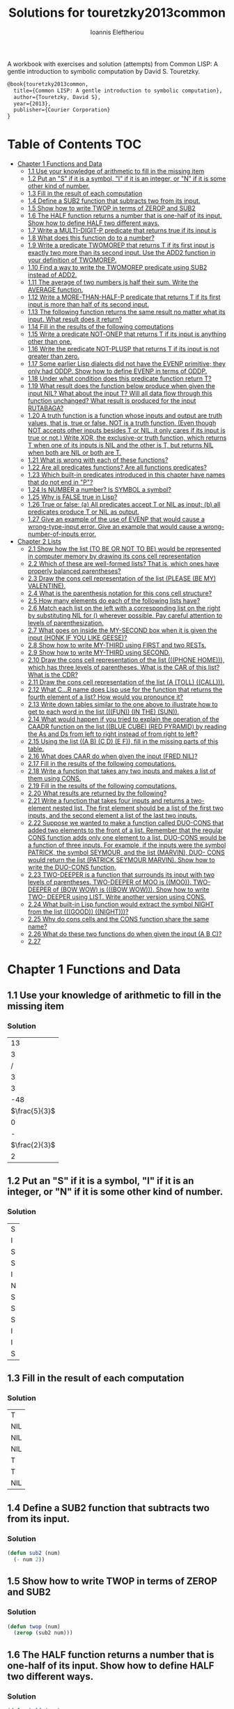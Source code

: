 #+title: Solutions for touretzky2013common
#+author: Ioannis Eleftheriou

A workbook with exercises and solution (attempts) from Common LISP: A gentle introduction to symbolic computation by David S. Touretzky.
#+begin_src latex
@book{touretzky2013common,
  title={Common LISP: A gentle introduction to symbolic computation},
  author={Touretzky, David S},
  year={2013},
  publisher={Courier Corporation}
}
#+end_src


* Table of Contents :TOC:
- [[#chapter-1-functions-and-data][Chapter 1 Functions and Data]]
  - [[#11-use-your-knowledge-of-arithmetic-to-fill-in-the-missing-item][1.1 Use your knowledge of arithmetic to fill in the missing item]]
  - [[#12-put-an-s-if-it-is-a-symbol-i-if-it-is-an-integer-or-n-if-it-is-some-other-kind-of-number][1.2 Put an "S" if it is a symbol, "I" if it is an integer, or "N" if it is some other kind of number.]]
  - [[#13-fill-in-the-result-of-each-computation][1.3 Fill in the result of each computation]]
  - [[#14-define-a-sub2-function-that-subtracts-two-from-its-input][1.4 Define a SUB2 function that subtracts two from its input.]]
  - [[#15-show-how-to-write-twop-in-terms-of-zerop-and-sub2][1.5 Show how to write TWOP in terms of ZEROP and SUB2]]
  - [[#16-the-half-function-returns-a-number-that-is-one-half-of-its-input-show-how-to-define-half-two-different-ways][1.6 The HALF function returns a number that is one-half of its input. Show how to define HALF two different ways.]]
  - [[#17-write-a-multi-digit-p-predicate-that-returns-true-if-its-input-is][1.7 Write a MULTI-DIGIT-P predicate that returns true if its input is]]
  - [[#18-what-does-this-function-do-to-a-number][1.8 What does this function do to a number?]]
  - [[#19-write-a-predicate-twomorep-that-returns-t-if-its-first-input-is-exactly-two-more-than-its-second-input-use-the-add2-function-in-your-definition-of-twomorep][1.9 Write a predicate TWOMOREP that returns T if its first input is exactly two more than its second input. Use the ADD2 function in your definition of TWOMOREP.]]
  - [[#110-find-a-way-to-write-the-twomorep-predicate-using-sub2-instead-of-add2][1.10 Find a way to write the TWOMOREP predicate using SUB2 instead of ADD2.]]
  - [[#111-the-average-of-two-numbers-is-half-their-sum--write-the-average-function][1.11 The average of two numbers is half their sum.  Write the AVERAGE function.]]
  - [[#112-write-a-more-than-half-p-predicate-that-returns-t-if-its-first-input-is-more-than-half-of-its-second-input][1.12 Write a MORE-THAN-HALF-P predicate that returns T if its first input is more than half of its second input.]]
  - [[#113-the-following-function-returns-the-same-result-no-matter-what-its-input-what-result-does-it-return][1.13 The following function returns the same result no matter what its input. What result does it return?]]
  - [[#114-fill-in-the-results-of-the-following-computations][1.14 Fill in the results of the following computations]]
  - [[#115-write-a-predicate-not-onep-that-returns-t-if-its-input-is-anything-other-than-one][1.15 Write a predicate NOT-ONEP that returns T if its input is anything other than one.]]
  - [[#116-write-the-predicate-not-plusp-that-returns-t-if-its-input-is-not-greater-than-zero][1.16 Write the predicate NOT-PLUSP that returns T if its input is not greater than zero.]]
  - [[#117-some-earlier-lisp-dialects-did-not-have-the-evenp-primitive-they-only-had-oddp-show-how-to-define-evenp-in-terms-of-oddp][1.17 Some earlier Lisp dialects did not have the EVENP primitive; they only had ODDP. Show how to define EVENP in terms of ODDP.]]
  - [[#118-under-what-condition-does-this-predicate-function-return-t][1.18 Under what condition does this predicate function return T?]]
  - [[#119-what-result-does-the-function-below-produce-when-given-the-input-nil-what-about-the-input-t-will-all-data-flow-through-this-function-unchanged-what-result-is-produced-for-the-input-rutabaga][1.19 What result does the function below produce when given the input NIL? What about the input T? Will all data flow through this function unchanged? What result is produced for the input RUTABAGA?]]
  - [[#120-a-truth-function-is-a-function-whose-inputs-and-output-are-truth-values-that-is-true-or-false-not-is-a-truth-function-even-though-not-accepts-other-inputs-besides-t-or-nil-it-only-cares-if-its-input-is-true-or-not-write-xor-the-exclusive-or-truth-function-which-returns-t-when-one-of-its-inputs-is-nil-and-the-other-is-t-but-returns-nil-when-both-are-nil-or-both-are-t][1.20 A truth function is a function whose inputs and output are truth values, that is, true or false. NOT is a truth function. (Even though NOT accepts other inputs besides T or NIL, it only cares if its input is true or not.) Write XOR, the exclusive-or truth function, which returns T when one of its inputs is NIL and the other is T, but returns NIL when both are NIL or both are T.]]
  - [[#121-what-is-wrong-with-each-of-these-functions][1.21 What is wrong with each of these functions?]]
  - [[#122-are-all-predicates-functions-are-all-functions-predicates][1.22 Are all predicates functions? Are all functions predicates?]]
  - [[#123-which-built-in-predicates-introduced-in-this-chapter-have-names-that-do-not-end-in-p][1.23 Which built-in predicates introduced in this chapter have names that do not end in "P"?]]
  - [[#124-is-number-a-number-is-symbol-a-symbol][1.24 Is NUMBER a number? Is SYMBOL a symbol?]]
  - [[#125-why-is-false-true-in-lisp][1.25 Why is FALSE true in Lisp?]]
  - [[#126-true-or-false-a-all-predicates-accept-t-or-nil-as-input-b-all-predicates-produce-t-or-nil-as-output][1.26 True or false: (a) All predicates accept T or NIL as input; (b) all predicates produce T or NIL as output.]]
  - [[#127-give-an-example-of-the-use-of-evenp-that-would-cause-a-wrong-type-input-error-give-an-example-that-would-cause-a-wrong-number-of-inputs-error][1.27 Give an example of the use of EVENP that would cause a wrong-type-input error. Give an example that would cause a wrong-number-of-inputs error.]]
- [[#chapter-2-lists][Chapter 2 Lists]]
  - [[#21-show-how-the-list-to-be-or-not-to-be-would-be-represented-in-computer-memory-by-drawing-its-cons-cell-representation][2.1 Show how the list (TO BE OR NOT TO BE) would be represented in computer memory by drawing its cons cell representation]]
  - [[#22-which-of-these-are-well-formed-lists-that-is-which-ones-have-properly-balanced-parentheses][2.2 Which of these are well-formed lists? That is, which ones have properly balanced parentheses?]]
  - [[#23-draw-the-cons-cell-representation-of-the-list-please-be-my-valentine][2.3 Draw the cons cell representation of the list (PLEASE (BE MY) VALENTINE).]]
  - [[#24-what-is-the-parenthesis-notation-for-this-cons-cell-structure][2.4 What is the parenthesis notation for this cons cell structure?]]
  - [[#25-how-many-elements-do-each-of-the-following-lists-have][2.5 How many elements do each of the following lists have?]]
  - [[#26-match-each-list-on-the-left-with-a-corresponding-list-on-the-right-by-substituting-nil-for--wherever-possible-pay-careful-attention-to-levels-of-parenthesization][2.6 Match each list on the left with a corresponding list on the right by substituting NIL for () wherever possible. Pay careful attention to levels of parenthesization.]]
  - [[#27-what-goes-on-inside-the-my-second-box-when-it-is-given-the-input-honk-if-you-like-geese][2.7 What goes on inside the MY-SECOND box when it is given the input (HONK IF YOU LIKE GEESE)?]]
  - [[#28-show-how-to-write-my-third-using-first-and-two-rests][2.8 Show how to write MY-THIRD using FIRST and two RESTs.]]
  - [[#29-show-how-to-write-my-third-using-second][2.9 Show how to write MY-THIRD using SECOND.]]
  - [[#210-draw-the-cons-cell-representation-of-the-list-phone-home-which-has-three-levels-of-parentheses-what-is-the-car-of-this-list-what-is-the-cdr][2.10 Draw the cons cell representation of the list (((PHONE HOME))), which has three levels of parentheses. What is the CAR of this list? What is the CDR?]]
  - [[#211-draw-the-cons-cell-representation-of-the-list-a-toll-call][2.11 Draw the cons cell representation of the list (A (TOLL) ((CALL))).]]
  - [[#212-what-cr-name-does-lisp-use-for-the-function-that-returns-the-fourth-element-of-a-list-how-would-you-pronounce-it][2.12 What C...R name does Lisp use for the function that returns the fourth element of a list? How would you pronounce it?]]
  - [[#213-write-down-tables-similar-to-the-one-above-to-illustrate-how-to-get-to-each-word-in-the-list-fun-in-the-sun][2.13 Write down tables similar to the one above to illustrate how to get to each word in the list (((FUN)) (IN THE) (SUN)).]]
  - [[#214-what-would-happen-if-you-tried-to-explain-the-operation-of-the-caadr-function-on-the-list-blue-cube-red-pyramid-by-reading-the-as-and-ds-from-left-to-right-instead-of-from-right-to-left][2.14 What would happen if you tried to explain the operation of the CAADR function on the list ((BLUE CUBE) (RED PYRAMID) by reading the As and Ds from left to right instead of from right to left?]]
  - [[#215-using-the-list-a-b-c-d-e-f-fill-in-the-missing-parts-of-this-table][2.15 Using the list ((A B) (C D) (E F)), fill in the missing parts of this table.]]
  - [[#216-what-does-caar-do-when-given-the-input-fred-nil][2.16 What does CAAR do when given the input (FRED NIL)?]]
  - [[#217-fill-in-the-results-of-the-following-computations][2.17 Fill in the results of the following computations.]]
  - [[#218-write-a-function-that-takes-any-two-inputs-and-makes-a-list-of-them-using-cons][2.18 Write a function that takes any two inputs and makes a list of them using CONS.]]
  - [[#219-fill-in-the-results-of-the-following-computations][2.19 Fill in the results of the following computations.]]
  - [[#220-what-results-are-returned-by-the-following][2.20 What results are returned by the following?]]
  - [[#221-write-a-function-that-takes-four-inputs-and-returns-a-two-element-nested-list-the-first-element-should-be-a-list-of-the-first-two-inputs-and-the-second-element-a-list-of-the-last-two-inputs][2.21 Write a function that takes four inputs and returns a two-element nested list. The first element should be a list of the first two inputs, and the second element a list of the last two inputs.]]
  - [[#222-suppose-we-wanted-to-make-a-function-called-duo-cons-that-added-two-elements-to-the-front-of-a-list-remember-that-the-regular-cons-function-adds-only-one-element-to-a-list-duo-cons-would-be-a-function-of-three-inputs-for-example-if-the-inputs-were-the-symbol-patrick-the-symbol-seymour-and-the-list-marvin-duo--cons-would-return-the-list-patrick-seymour-marvin-show-how-to-write-the-duo-cons-function][2.22 Suppose we wanted to make a function called DUO-CONS that added two elements to the front of a list. Remember that the regular CONS function adds only one element to a list. DUO-CONS would be a function of three inputs. For example, if the inputs were the symbol PATRICK, the symbol SEYMOUR, and the list (MARVIN), DUO- CONS would return the list (PATRICK SEYMOUR MARVIN). Show how to write the DUO-CONS function.]]
  - [[#223-two-deeper-is-a-function-that-surrounds-its-input-with-two-levels-of-parentheses-two-deeper-of-moo-is-moo--two-deeper-of-bow-wow-is-bow-wow--show-how-to-write-two--deeper-using-list--write-another-version-using-cons][2.23 TWO-DEEPER is a function that surrounds its input with two levels of parentheses. TWO-DEEPER of MOO is ((MOO)).  TWO-DEEPER of (BOW WOW) is (((BOW WOW))).  Show how to write TWO- DEEPER using LIST.  Write another version using CONS.]]
  - [[#224-what-built-in-lisp-function-would-extract-the-symbol-night-from-the-list-good-night][2.24 What built-in Lisp function would extract the symbol NIGHT from the list (((GOOD)) ((NIGHT)))?]]
  - [[#225-why-do-cons-cells-and-the-cons-function-share-the-same-name][2.25 Why do cons cells and the CONS function share the same name?]]
  - [[#226-what-do-these-two-functions-do-when-given-the-input-a-b-c][2.26 What do these two functions do when given the input (A B C)?]]
  - [[#227][2.27]]

* Chapter 1 Functions and Data
** 1.1 Use your knowledge of arithmetic to fill in the missing item
*** Solution
|            13 |
|             3 |
|             / |
|             3 |
|             3 |
|           -48 |
| $\frac{5}{3}$ |
|             0 |
|             - |
| $\frac{2}{3}$ |
|             2 |

** 1.2 Put an "S" if it is a symbol, "I" if it is an integer, or "N" if it is some other kind of number.
*** Solution
| S |
| I |
| S |
| S |
| I |
| N |
| S |
| S |
| S |
| I |
| I |
| S |

** 1.3 Fill in the result of each computation
*** Solution
| T   |
| NIL |
| NIL |
| NIL |
| T   |
| T   |
| NIL |

** 1.4 Define a SUB2 function that subtracts two from its input.
*** Solution
#+begin_src lisp
(defun sub2 (num)
  (- num 2))
#+end_src

** 1.5 Show how to write TWOP in terms of ZEROP and SUB2
*** Solution
#+begin_src lisp
(defun twop (num)
  (zerop (sub2 num)))
#+end_src
** 1.6 The HALF function returns a number that is one-half of its input. Show how to define HALF two different ways.
*** Solution
#+begin_src lisp
(defun half (num)
  (/ num 2))
#+end_src

#+begin_src lisp
(defun half (num)
  (* num 0.5))
#+end_src
** 1.7 Write a MULTI-DIGIT-P predicate that returns true if its input is
*** Solution
#+begin_src lisp
(defun multi-digit-p (num)
  (> num 9))
#+end_src
** 1.8 What does this function do to a number?
*** Solution
Multiplies by -1.
** 1.9 Write a predicate TWOMOREP that returns T if its first input is exactly two more than its second input. Use the ADD2 function in your definition of TWOMOREP.
*** Solution
#+begin_src lisp
(defun twomorep (n1 n2)
  (= n2 (add2 n1)))
#+end_src
** 1.10 Find a way to write the TWOMOREP predicate using SUB2 instead of ADD2.
*** Solution
#+begin_src lisp
(defun twomorep (n1 n2)
  (= n1 (sub2 n2)))
#+end_src
** 1.11 The average of two numbers is half their sum.  Write the AVERAGE function.
*** Solution
#+begin_src lisp
(defun average (n1 n2)
  (/ (+ n1 n2) 2))
#+end_src

** 1.12 Write a MORE-THAN-HALF-P predicate that returns T if its first input is more than half of its second input.
*** Solution
#+begin_src lisp
(defun more-than-half-p (n1 n2)
  (> n1 (/ n2 2)))
#+end_src
** 1.13 The following function returns the same result no matter what its input. What result does it return?
*** Solution
#+begin_src lisp
(defun testp (something)
  (symbolp (numberp something)))

(testp 100) ;=> t
(testp t) ;=> t
(testp nil) ;=> t
#+end_src

** 1.14 Fill in the results of the following computations
*** Solutions
| T                |
| NIL              |
| UNBOUND-VARIABLE |

** 1.15 Write a predicate NOT-ONEP that returns T if its input is anything other than one.
*** Solution
#+begin_src lisp
(defun not-onep (num)
  (not (= num 1)))
#+end_src

** 1.16 Write the predicate NOT-PLUSP that returns T if its input is not greater than zero.
*** Solution
#+begin_src lisp
(defun not-plusp (num)
  (not (> num 0)))
#+end_src

** 1.17 Some earlier Lisp dialects did not have the EVENP primitive; they only had ODDP. Show how to define EVENP in terms of ODDP.
*** Solution
#+begin_src lisp
(defun evenp (num)
  (not (oddp num)))
#+end_src

** 1.18 Under what condition does this predicate function return T?
#+begin_src lisp
(lambda (num)
  (zerop (add1 (add1 num))))
#+end_src
*** Solution
When input is -2.

** 1.19 What result does the function below produce when given the input NIL? What about the input T? Will all data flow through this function unchanged? What result is produced for the input RUTABAGA?
#+begin_src lisp
(lambda (input) (not (not input)))
#+end_src
*** Solution
+ When input is NIL, output is T.
+ Not all data will flow through this function unchanged.

#+begin_src lisp
(defun rutabaga-function (something)
  (not (not something)))

(rutabaga-function 'rutabaga) ;=> t
#+end_src
+ Result for the symbol RUTABAGA is t.

** 1.20 A truth function is a function whose inputs and output are truth values, that is, true or false. NOT is a truth function. (Even though NOT accepts other inputs besides T or NIL, it only cares if its input is true or not.) Write XOR, the exclusive-or truth function, which returns T when one of its inputs is NIL and the other is T, but returns NIL when both are NIL or both are T.
*** Solution
#+begin_src lisp
(defun xor (n1 n2)
  (not (equal n1 n2)))
#+end_src
** 1.21 What is wrong with each of these functions?
#+begin_src lisp
(lambda (n)
  (add1 (zerop n)))
#+end_src

#+begin_src lisp
(lambda (n1 n2)
  (equal (+ 1 2)))
#+end_src

#+begin_src lisp
(lambda (n1 n2)
  (symbolp (not n1 n2)))
#+end_src
*** Solution
+ TYPE-ERROR
+ SIMPLE-PROGRAM-ERROR (EQUAL function requires two inputs)
+ SIMPLE-PROGRAM-ERROR (NOT function requires a single input)

** 1.22 Are all predicates functions? Are all functions predicates?
*** Solution
Yes. No.

** 1.23 Which built-in predicates introduced in this chapter have names that do not end in "P"?
*** Solution
EQUAL, <, >.

** 1.24 Is NUMBER a number? Is SYMBOL a symbol?
*** Solution
No. Yes.

** 1.25 Why is FALSE true in Lisp?
*** Solution
FALSE is a symbol, not a boolean value.

** 1.26 True or false: (a) All predicates accept T or NIL as input; (b) all predicates produce T or NIL as output.
*** Solution
a) False
b) True

** 1.27 Give an example of the use of EVENP that would cause a wrong-type-input error. Give an example that would cause a wrong-number-of-inputs error.
*** Solution
Wrong type of input.
#+begin_src lisp
(evenp 'something)
#+end_src

Wrong number of inputs.
#+begin_src lisp
(evenp)
#+end_src
* Chapter 2 Lists

For drawing cons diagrams first load the following into the REPL.

#+begin_src lisp
(ql:quickload :draw-cons-tree)
#+end_src

** 2.1 Show how the list (TO BE OR NOT TO BE) would be represented in computer memory by drawing its cons cell representation
*** Solution
#+begin_src lisp
(TO BE OR NOT TO BE)
; [o|o]---[o|o]---[o|o]---[o|o]---[o|o]---[o|/]
;  |       |       |       |       |       |
;  TO      BE      OR     NOT      TO      BE
#+end_src

** 2.2 Which of these are well-formed lists? That is, which ones have properly balanced parentheses?
#+begin_src lisp
(A B (C)
((A) (B))
A B ) (C D)
(A (B (C))
(A (B (C)))
(((A) (B)) (C))
#+end_src
*** Solution
#+begin_src lisp
(A B (C)
((A) (B)) ; ok
A B ) (C D)
(A (B (C))
(A (B (C))) ;ok
(((A) (B)) (C)) ;ok
#+end_src

** 2.3 Draw the cons cell representation of the list (PLEASE (BE MY) VALENTINE).
*** Solution
#+begin_src lisp
; [o|o]---[o|o]---[o|/]
;  |       |       |
; PLEASE   |      VALENTINE
;          |
;         [o|o]---[o|/]
;          |       |
;          BE      MY
#+end_src

** 2.4 What is the parenthesis notation for this cons cell structure?
#+begin_src lisp
; [o|o]---[o|/]
;  |       |
;  |      [o|o]---[o|/]
;  |       |       |
;  |      FLOWERS CHOCHOLATES
;  |      
; [o|o]---[o|/]
;  |       |
; BOWS    ARROWS
#+end_src
*** Solution
#+begin_src lisp
((BOWS ARROWS) (FLOWERS CHOCHOLATES))
#+end_src

** 2.5 How many elements do each of the following lists have?
*** Solution
#+begin_src lisp
(length '(open the pod bay doors hal))
 ; => 6 (3 bits, #x6, #o6, #b110)

(length '((open) (the pod bay doors) hal))
 ; => 3 (2 bits, #x3, #o3, #b11)

(length '((1 2 3) (4 5 6) (7 8 9) (10 11 12)))
 ; => 4 (3 bits, #x4, #o4, #b100)

(length '((one) for all (and (two (for me)))))
 ; => 4 (3 bits, #x4, #o4, #b100)

(length '((q spades)
          (7 hearts)
          (6 clubs)
          (5 diamonds)
          (2 diamonds)))
 ; => 5 (3 bits, #x5, #o5, #b101)

(length '((pennsylvania (the keystone state))
          (new-jersey (the garden state))
          (massachussets (the bay state))
          (florida (the sunshine state))
          (new-york (the empire state))
          (indiana (the hoosier state))))
 ; => 6 (3 bits, #x6, #o6, #b110)
#+end_src

** 2.6 Match each list on the left with a corresponding list on the right by substituting NIL for () wherever possible. Pay careful attention to levels of parenthesization.
*** Solution
#+begin_src lisp
() ;== NIL
(()) ;== (NIL)
((())) ;== ((NIL))
(() ()) ;== (NIL NIL)
(() (())) ;== (NIL (NIL))
#+end_src

** 2.7 What goes on inside the MY-SECOND box when it is given the input (HONK IF YOU LIKE GEESE)?
*** Solution
#+begin_src lisp

(defun my-second (n)
  (first (rest n)))

(my-second '(HONK IF YOU LIKE GEESE))
 ; => IF
#+end_src

** 2.8 Show how to write MY-THIRD using FIRST and two RESTs.
*** Solution
#+begin_src lisp
(defun my-third (n)
  (first (rest (rest n))))
#+end_src

** 2.9 Show how to write MY-THIRD using SECOND.
*** Solution
#+begin_src lisp
(defun my-third (n)
  (second (rest n)))
#+end_src

** 2.10 Draw the cons cell representation of the list (((PHONE HOME))), which has three levels of parentheses. What is the CAR of this list? What is the CDR?
*** Solution
#+begin_src lisp
; [o|/]
;  |
; [o|/]
;  |
; [o|o]---[o|/]
;  |       |
; PHONE   HOME
#+end_src

CAR:
#+begin_src lisp
; [o|/]
;  |
; [o|o]---[o|/]
;  |       |
; PHONE   HOME
#+end_src

CDR:
#+begin_src lisp
; NIL
#+end_src

** 2.11 Draw the cons cell representation of the list (A (TOLL) ((CALL))).
*** Solution
#+begin_src lisp
; [o|o]---[o|o]---[o|/]
;  |       |       |
;  A      [o|/]   [o|/]
;          |       |
;         TOLL    [o|/]
;                  |
;                 CALL
#+end_src

** 2.12 What C...R name does Lisp use for the function that returns the fourth element of a list? How would you pronounce it?
*** Solution
CADDDR. Pronounced "fourth" by a normal person. Or /ka-dih-dih-der/.

** 2.13 Write down tables similar to the one above to illustrate how to get to each word in the list (((FUN)) (IN THE) (SUN)).
*** Solution
#+begin_src lisp
(setf testlist '(((FUN)) (IN THE) (SUN)))
 ; => (((FUN)) (IN THE) (SUN))

(caaar testlist)
 ; => FUN

(caadr testlist)
 ; => IN

(cadadr testlist)
 ; => THE

(caaddr testlist)
 ; => SUN
#+end_src

** 2.14 What would happen if you tried to explain the operation of the CAADR function on the list ((BLUE CUBE) (RED PYRAMID) by reading the As and Ds from left to right instead of from right to left?
*** Solution
We would expect to get an error. The equivalent expressiong would be CDAAR.
#+begin_src lisp
(cdaar ((BLUE CUBE) (RED PYRAMID)))
 ; => BLUE not a list error
#+end_src

The interpreter expects to get the rest of the elements from a list stored in BLUE as a variable.

** 2.15 Using the list ((A B) (C D) (E F)), fill in the missing parts of this table.
*** Solution
#+begin_src lisp
(setf testlist '((A B) (C D) (E F)))

(car testlist)
 ; => (A B)

(cddr testlist)
 ; => ((E F))

(cadr testlist)
 ; => (C D)

(cdar testlist)
 ; => (B)

(cadar testlist)
 ; => B

(caar testlist)
 ; => A

(cdaddr testlist)
 ; => (F)

(cadaddr testlist) ; Note that this function is undefined
 ; => F
#+end_src

** 2.16 What does CAAR do when given the input (FRED NIL)?
*** Solution
#+begin_src lisp
(caar '(FRED NIL))
 ; => ERROR: FRED is not of type LIST
#+end_src

** 2.17 Fill in the results of the following computations.
#+begin_src lisp
(car '(post no bills))
 ; => POST
(cdr '(post no bills))
 ; => (NO BILLS)
(car '((post no) bills))
 ; => (POST NO)
(cdr '(bills))
 ; => NIL
(car 'bills)
 ; => TYPE-ERROR: BILLS is not of type LIST
(cdr '(post (no bills)))
 ; => ((NO BILLS))
(cdr '((post no bills)))
 ; => NIL
(car nil)
 ; => NIL
#+end_src

** 2.18 Write a function that takes any two inputs and makes a list of them using CONS.
*** Solution
#+begin_src lisp
(defun combine (n1 n2)
  (cons n1 (cons n2 nil)))
 ; => COMBINE

(combine 1 2)
 ; => (1 2)
#+end_src
** 2.19 Fill in the results of the following computations.
*** Solution
#+begin_src lisp
;; Going to just interpret the box notation
(list 'fred 'and 'wilma)
 ; => (FRED AND WILMA)
(list 'fred '(and wilma))
 ; => (FRED (AND WILMA))
(cons 'fred '(and wilma))
 ; => (FRED AND WILMA)
(cons nil nil)
 ; => (NIL)
(list nil nil)
 ; => (NIL NIL)
#+end_src

** 2.20 What results are returned by the following?
*** Solution
#+begin_src lisp
(list nil)
 ; => (NIL)
(list t nil)
 ; => (T NIL)
(cons t nil)
 ; => (T)
(cons '(t) nil)
 ; => ((T))
#+end_src

** 2.21 Write a function that takes four inputs and returns a two-element nested list. The first element should be a list of the first two inputs, and the second element a list of the last two inputs.
*** Solution
#+begin_src lisp
(defun testfun (in1 in2 in3 in4)
  (list (list in1 in2) (list in3 in4)))
 ; => TESTFUN
(testfun 1 2 3 4)
 ; => ((1 2) (3 4))
#+end_src

** 2.22 Suppose we wanted to make a function called DUO-CONS that added two elements to the front of a list. Remember that the regular CONS function adds only one element to a list. DUO-CONS would be a function of three inputs. For example, if the inputs were the symbol PATRICK, the symbol SEYMOUR, and the list (MARVIN), DUO- CONS would return the list (PATRICK SEYMOUR MARVIN). Show how to write the DUO-CONS function.
*** Solution
#+begin_src lisp
(defun duo-cons (input1 input2 input-list)
  (cons input1 (cons input2 input-list)))
 ; => DUO-CONS

(duo-cons 1 2 '(3 4 5))
 ; => (1 2 3 4 5)
#+end_src

** 2.23 TWO-DEEPER is a function that surrounds its input with two levels of parentheses. TWO-DEEPER of MOO is ((MOO)).  TWO-DEEPER of (BOW WOW) is (((BOW WOW))).  Show how to write TWO- DEEPER using LIST.  Write another version using CONS.
*** Solution
#+begin_src lisp
;; List version
(defun two-deeper (input)
  (list (list input)))

;; Cons version
(defun two-deeper (input)
  (cons (cons input ()) ()))

(two-deeper '(1 2 3))
 ; => (((1 2 3)))
#+end_src

** 2.24 What built-in Lisp function would extract the symbol NIGHT from the list (((GOOD)) ((NIGHT)))?
*** Solution
#+begin_src lisp
(caaadr '(((GOOD)) ((NIGHT))))
#+end_src

** 2.25 Why do cons cells and the CONS function share the same name?
Because the purpose of the function is to construct cons cells.

** 2.26 What do these two functions do when given the input (A B C)?
#+begin_src lisp
(lambda (inputlist) (length (cdr inputlist)))

(lambda (inputlist) (cdr (length inputlist)))
#+end_src

*** Solution
#+begin_src lisp
(defun firstfun (inputlist) (length (cdr inputlist)))
 ; => FIRSTFUN
(firstfun '(A B C))
 ; => 2 (2 bits, #x2, #o2, #b10)

(defun secondfun (inputlist) (cdr (length inputlist)))
 ; => SECONDFUN
(secondfun '(A B C))
 ; => SIMPLE-TYPE-ERROR: Number is not a list
#+end_src

** 2.27
